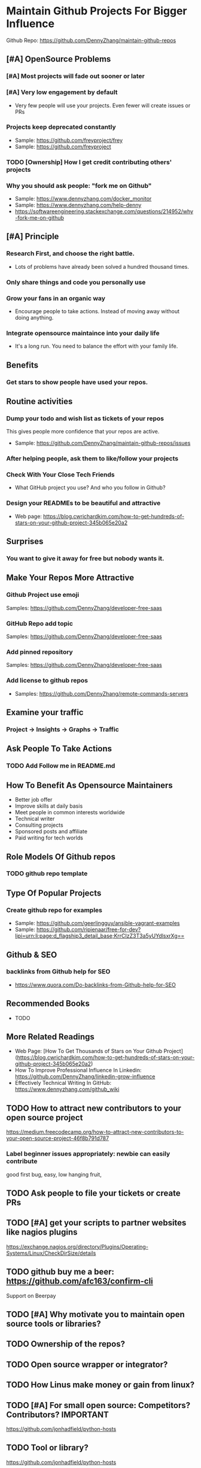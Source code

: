 #+TAGS: noexport(n)
#+AUTHOR: dennyzhang.com (contact@dennyzhang.com)
#+OPTIONS: toc:3 \n:t ^:nil creator:t d:nil
#+SEQ_TODO: TODO HALF ASSIGN | DONE BYPASS DELEGATE CANCELED DEFERRED
* Maintain Github Projects For Bigger Influence
Github Repo: https://github.com/DennyZhang/maintain-github-repos
** [#A] OpenSource Problems
*** [#A] Most projects will fade out sooner or later
*** [#A] Very low engagement by default
- Very few people will use your projects. Even fewer will create issues or PRs
*** Projects keep deprecated constantly
- Sample: https://github.com/freyproject/frey
- Sample: https://github.com/freyproject
*** TODO [Ownership] How I get credit contributing others' projects
*** Why you should ask people: "fork me on Github"
- Sample: https://www.dennyzhang.com/docker_monitor
- Sample: https://www.dennyzhang.com/help-denny
- https://softwareengineering.stackexchange.com/questions/214952/why-fork-me-on-github
** [#A] Principle
*** Research First, and choose the right battle.
- Lots of problems have already been solved a hundred thousand times.
*** Only share things and code you personally use
*** Grow your fans in an organic way
- Encourage people to take actions. Instead of moving away without doing anything.
*** Integrate opensource maintaince into your daily life
- It's a long run. You need to balance the effort with your family life.
** Benefits
*** Get stars to show people have used your repos.
** Routine activities
*** Dump your todo and wish list as tickets of your repos
This gives people more confidence that your repos are active.

- Sample: https://github.com/DennyZhang/maintain-github-repos/issues
*** After helping people, ask them to like/follow your projects
*** Check With Your Close Tech Friends
- What GitHub project you use? And who you follow in Github?
*** Design your READMEs to be beautiful and attractive
- Web page: https://blog.cwrichardkim.com/how-to-get-hundreds-of-stars-on-your-github-project-345b065e20a2
** Surprises
*** You want to give it away for free but **nobody** wants it.
** Make Your Repos More Attractive
*** Github Project use emoji
Samples: https://github.com/DennyZhang/developer-free-saas
*** GitHub Repo add topic
Samples: https://github.com/DennyZhang/developer-free-saas
**** misc                                                          :noexport:
https://github.com/yegor256/rultor
https://github.com/vinta/awesome-python

https://github.com/yegor256/tacit

With topics, you can explore repositories in a particular subject area, find projects to contribute to, and discover new solutions to a specific problem.

Repository admins can add any topics they'd like to a repository's main page.
Additionally, GitHub uses machine learning to analyze public repository content and generate suggested topics that repository admins can accept or reject.

https://help.github.com/articles/about-topics/
*** Add pinned repository
Samples: https://github.com/DennyZhang/developer-free-saas
*** Add license to github repos
  CLOSED: [2017-09-07 Thu 21:39]
- Samples: https://github.com/DennyZhang/remote-commands-servers
**** misc                                                          :noexport:
https://github.com/yegor256/trac2github
** Examine your traffic
*** Project -> Insights -> Graphs -> Traffic
** Ask People To Take Actions
*** TODO Add Follow me in README.md
** How To Benefit As Opensource Maintainers
- Better job offer
- Improve skills at daily basis
- Meet people in common interests worldwide
- Technical writer
- Consulting projects
- Sponsored posts and affiliate
- Paid writing for tech worlds
** Role Models Of Github repos
*** TODO github repo template
** Type Of Popular Projects
*** Create github repo for examples
- Sample: https://github.com/geerlingguy/ansible-vagrant-examples
- Sample: https://github.com/ripienaar/free-for-dev?lipi=urn:li:page:d_flagship3_detail_base;KrrCIzZ3T3a5yUYdlsxrXg==
** Github & SEO
*** backlinks from Github help for SEO
- https://www.quora.com/Do-backlinks-from-Github-help-for-SEO
** Recommended Books
- TODO
** More Related Readings
- Web Page: [How To Get Thousands of Stars on Your Github Project](https://blog.cwrichardkim.com/how-to-get-hundreds-of-stars-on-your-github-project-345b065e20a2)
- How To Improve Professional Influence In Linkedin: https://github.com/DennyZhang/linkedin-grow-influence
- Effectively Technical Writing In GitHub: https://www.dennyzhang.com/github_wiki
** #  --8<-------------------------- separator ------------------------>8-- :noexport:
** TODO How to attract new contributors to your open source project
https://medium.freecodecamp.org/how-to-attract-new-contributors-to-your-open-source-project-46f8b791d787
*** Label beginner issues appropriately: newbie can easily contribute
good first bug, easy, low hanging fruit,
** TODO Ask people to file your tickets or create PRs
** TODO [#A] get your scripts to partner websites like nagios plugins
https://exchange.nagios.org/directory/Plugins/Operating-Systems/Linux/CheckDirSize/details
** TODO github buy me a beer: https://github.com/afc163/confirm-cli
Support on Beerpay
** TODO [#A] Why motivate you to maintain open source tools or libraries?
** TODO Ownership of the repos?
** TODO Open source wrapper or integrator?
** TODO How Linus make money or gain from linux?
** TODO [#A] For small open source: Competitors? Contributors?    :IMPORTANT:
https://github.com/jonhadfield/python-hosts
** TODO Tool or library?
https://github.com/jonhadfield/python-hosts
** TODO big open source and small open source(library)
** TODO [#A] Scan: what's hot in GitHub
** TODO Use Github to write on a topic: https://github.com/thenewstack/docker-and-containers-ebooks
https://github.com/easychen/howto-make-more-money
** TODO Work on Side Projects: https://github.com/easychen/howto-make-more-money
** TODO Github DevOps Tools: https://github.com/showcases/devops-tools?s=stars
** DONE Principle: Github上找一个你擅长的主题，那么会有很多人找上你的。 :noexport:
   CLOSED: [2017-09-08 Fri 14:53]
https://www.phodal.com/blog/why-you-should-work-hard-with-github/
#+BEGIN_EXAMPLE
先说说与技能无关的收获吧，毕业设计做的是一个《最小物联网系统》，考虑到我们专业老师没有这方面知识，答辩时会带来问题，尽量往这方面靠拢。当我毕业后，这个项目已经有过百个star了，这样易上手的东西还是比较受欢迎的(ps: 不过这种硬件相关的项目通常受限于Github上硬件开发工程师比较少的困扰)。

毕业后一个月收到PACKT出版社的邮件(ps: 他们是在github上找到我的)，内容是关于Review一本物联网书籍，即在《从Review到翻译IT书籍》中提到的《Learning Internet of Things》。作为一个四级没过的"物联网专家"，去审阅一本英文的物联网书籍。。。当然，后来是审阅完了，书上有我的英文简介。

一个月前，收到MANNING出版社的邮件(ps: 也是在github上)，关于Review一本物联网书籍的目录，并提出建议。

也因此带来了其他更多的东西，当然不是这里的主题。在这里，我们就不讨论各种骚扰邮件，或者中文合作。从没有想象过，我也可以在英语世界有一片小天地。

这些告诉我们，Github上找一个你擅长的主题，那么会有很多人找上你的。
#+END_EXAMPLE
** TODO [#A] google github usage: search open source in stackoverflow
